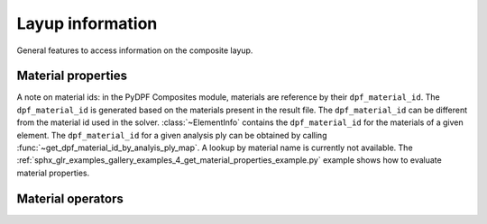 .. _layup_information_classes:

Layup information
-----------------
General features to access information on the composite layup.

.. module:: ansys.dpf.composites.layup_info

.. autosummary::
    :toctree: _autosummary

    add_layup_info_to_mesh
    get_element_info_provider
    get_dpf_material_id_by_analyis_ply_map
    AnalysisPlyInfoProvider
    ElementInfoProvider
    ElementInfo
    LayerProperty
    LayupPropertiesProvider
    LayupProperty


Material properties
'''''''''''''''''''
A note on material ids: in the PyDPF Composites module,
materials are reference by their ``dpf_material_id``. The ``dpf_material_id``
is generated based on the materials present in the result file.
The ``dpf_material_id`` can be different from the material id used in the solver.
:class:`~ElementInfo` contains the ``dpf_material_id`` for the materials
of a given element. The ``dpf_material_id`` for a given analysis ply can be obtained
by calling :func:`~get_dpf_material_id_by_analyis_ply_map`. A lookup by
material name is currently not available.
The :ref:`sphx_glr_examples_gallery_examples_4_get_material_properties_example.py`
example shows how to evaluate material properties.

.. module:: ansys.dpf.composites.layup_info.material_properties

.. autosummary::
    :toctree: _autosummary

    MaterialProperty
    get_constant_property
    get_all_dpf_material_ids
    get_constant_property_dict


Material operators
''''''''''''''''''

.. module:: ansys.dpf.composites.layup_info.material_operators

.. autosummary::
    :toctree: _autosummary

    MaterialOperators
    get_material_operators

